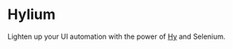 * Hylium
Lighten up your UI automation with the power of [[http://docs.hylang.org/en/stable/][Hy]] and Selenium.
